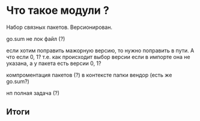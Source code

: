 * Что такое модули ? 

Набор связных пакетов.
Версионирован. 

go.sum не лок файл (?)

если хотим поправить мажорную версию, то нужно поправить в пути. А что если 0, 1?
т.е. как происходит выбор версии если в импорте она не указана, а у пакета есть версии 0, 1?

компроментация пакетов (?) в контексте папки вендор (есть же go.sum?)

нп полная задача (?)


** Итоги 
